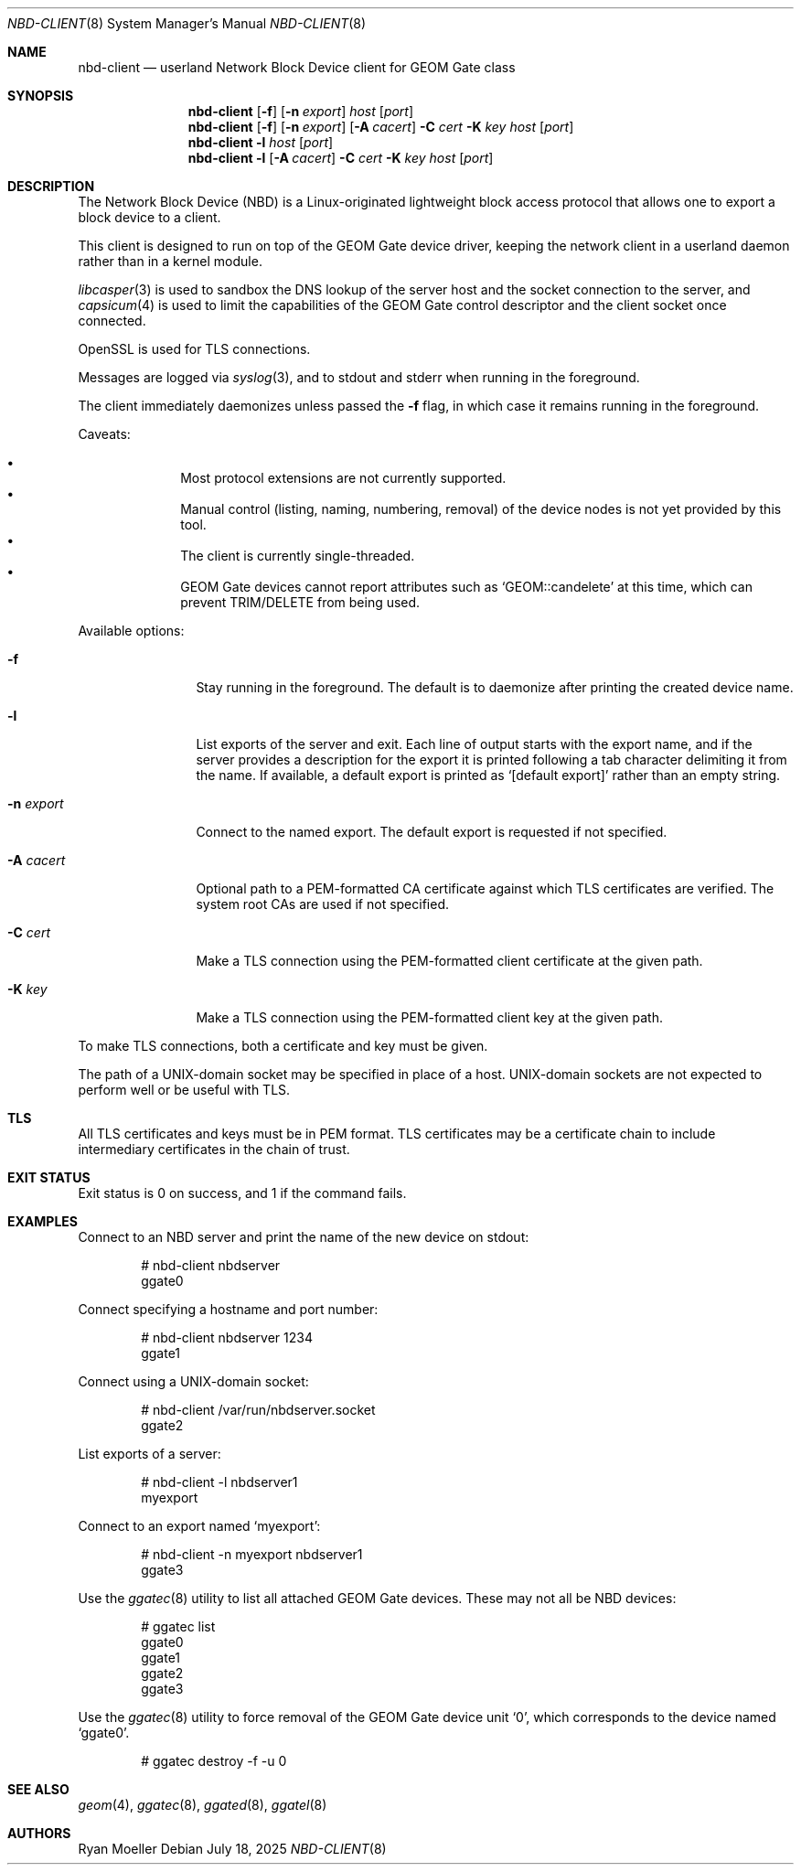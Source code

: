 .\" Copyright (c) 2025 Ryan Moeller
.\" SPDX-License-Identifier: BSD-2-Clause
.\"
.Dd July 18, 2025
.Dt NBD-CLIENT 8
.Os
.Sh NAME
.Nm nbd-client
.Nd "userland Network Block Device client for GEOM Gate class"
.Sh SYNOPSIS
.Nm
.Op Fl f
.Op Fl n Ar export
.Ar host
.Op Ar port
.Nm
.Op Fl f
.Op Fl n Ar export
.Op Fl A Ar cacert
.Fl C Ar cert
.Fl K Ar key
.Ar host
.Op Ar port
.Nm
.Fl l
.Ar host
.Op Ar port
.Nm
.Fl l
.Op Fl A Ar cacert
.Fl C Ar cert
.Fl K Ar key
.Ar host
.Op Ar port
.Sh DESCRIPTION
The Network Block Device (NBD) is a Linux-originated lightweight block access
protocol that allows one to export a block device to a client.
.Pp
This client is designed to run on top of the GEOM Gate device driver, keeping
the network client in a userland daemon rather than in a kernel module.
.Pp
.Xr libcasper 3
is used to sandbox the DNS lookup of the server host and the socket connection
to the server, and
.Xr capsicum 4
is used to limit the capabilities of the GEOM Gate control descriptor and the
client socket once connected.
.Pp
OpenSSL is used for TLS connections.
.Pp
Messages are logged via
.Xr syslog 3 ,
and to stdout and stderr when running in the foreground.
.Pp
The client immediately daemonizes unless passed the
.Fl f
flag, in which case it remains running in the foreground.
.Pp
Caveats:
.Pp
.Bl -bullet -offset indent -compact
.It
Most protocol extensions are not currently supported.
.It
Manual control (listing, naming, numbering, removal) of the device nodes is not
yet provided by this tool.
.It
The client is currently single-threaded.
.It
GEOM Gate devices cannot report attributes such as
.Ql GEOM::candelete
at this time, which can prevent TRIM/DELETE from being used.
.El
.Pp
Available options:
.Bl -tag -width Fl
.It Fl f
Stay running in the foreground.
The default is to daemonize after printing the created device name.
.It Fl l
List exports of the server and exit.
Each line of output starts with the export name, and if the server provides a
description for the export it is printed following a tab character delimiting it
from the name.
If available, a default export is printed as
.Ql [default export]
rather than an empty string.
.It Fl n Ar export
Connect to the named export.
The default export is requested if not specified.
.It Fl A Ar cacert
Optional path to a PEM-formatted CA certificate against which TLS certificates
are verified.
The system root CAs are used if not specified.
.It Fl C Ar cert
Make a TLS connection using the PEM-formatted client certificate at the given
path.
.It Fl K Ar key
Make a TLS connection using the PEM-formatted client key at the given path.
.El
.Pp
To make TLS connections, both a certificate and key must be given.
.Pp
The path of a UNIX-domain socket may be specified in place of a host.
UNIX-domain sockets are not expected to perform well or be useful with TLS.
.Sh TLS
All TLS certificates and keys must be in PEM format.
TLS certificates may be a certificate chain to include intermediary certificates
in the chain of trust.
.Sh EXIT STATUS
Exit status is 0 on success, and 1 if the command fails.
.Sh EXAMPLES
Connect to an NBD server and print the name of the new device on stdout:
.Bd -literal -offset indent
# nbd-client nbdserver
ggate0
.Ed
.Pp
Connect specifying a hostname and port number:
.Bd -literal -offset indent
# nbd-client nbdserver 1234
ggate1
.Ed
.Pp
Connect using a UNIX-domain socket:
.Bd -literal -offset indent
# nbd-client /var/run/nbdserver.socket
ggate2
.Ed
.Pp
List exports of a server:
.Bd -literal -offset indent
# nbd-client -l nbdserver1
myexport
.Ed
.Pp
Connect to an export named
.Ql myexport :
.Bd -literal -offset indent
# nbd-client -n myexport nbdserver1
ggate3
.Ed
.Pp
Use the
.Xr ggatec 8
utility to list all attached GEOM Gate devices.
These may not all be NBD devices:
.Bd -literal -offset indent
# ggatec list
ggate0
ggate1
ggate2
ggate3
.Ed
.Pp
Use the
.Xr ggatec 8
utility to force removal of the GEOM Gate device unit
.Ql 0 ,
which corresponds to the device named
.Ql ggate0 .
.Bd -literal -offset indent
# ggatec destroy -f -u 0
.Ed
.Sh SEE ALSO
.Xr geom 4 ,
.Xr ggatec 8 ,
.Xr ggated 8 ,
.Xr ggatel 8
.Sh AUTHORS
.An Ryan Moeller

